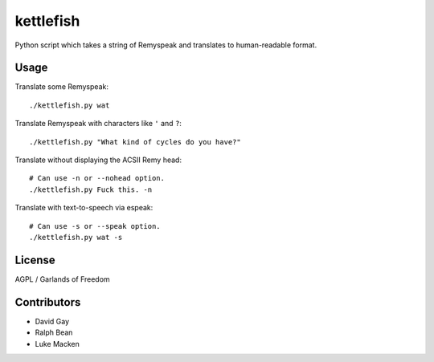 kettlefish
==========

Python script which takes a string of Remyspeak and translates to
human-readable format.

Usage
-----

Translate some Remyspeak::

    ./kettlefish.py wat

Translate Remyspeak with characters like ``'`` and ``?``::

    ./kettlefish.py "What kind of cycles do you have?"

Translate without displaying the ACSII Remy head::

    # Can use -n or --nohead option.
    ./kettlefish.py Fuck this. -n

Translate with text-to-speech via espeak::

    # Can use -s or --speak option.
    ./kettlefish.py wat -s

License
-------

AGPL / Garlands of Freedom

Contributors
------------

-   David Gay

-   Ralph Bean

-   Luke Macken
